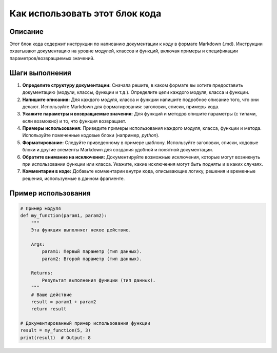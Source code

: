 Как использовать этот блок кода
=========================================================================================

Описание
-------------------------
Этот блок кода содержит инструкции по написанию документации к коду в формате Markdown (.md).  Инструкции охватывают документацию на уровне модулей, классов и функций, включая примеры и спецификации параметров/возвращаемых значений.

Шаги выполнения
-------------------------
1. **Определите структуру документации:**  Сначала решите, в каком формате вы хотите предоставить документацию (модули, классы, функции и т.д.). Определите цели каждого модуля, класса и функции.
2. **Напишите описания:**  Для каждого модуля, класса и функции напишите подробное описание того, что они делают. Используйте Markdown для форматирования: заголовки, списки, примеры кода.
3. **Укажите параметры и возвращаемые значения:** Для функций и методов опишите параметры (с типами, если возможно) и то, что функция возвращает.
4. **Примеры использования:**  Приведите примеры использования каждого модуля, класса, функции и метода. Используйте помеченные кодовые блоки (например, `python`).
5. **Форматирование:**  Следуйте приведенному в примере шаблону. Используйте заголовки, списки, кодовые блоки и другие элементы Markdown для создания удобной и понятной документации.
6. **Обратите внимание на исключения:** Документируйте возможные исключения, которые могут возникнуть при использовании функции или класса. Укажите, какие исключения могут быть подняты и в каких случаях.
7. **Комментарии в коде:** Добавьте комментарии внутри кода, описывающие логику, решения и временные решения, используемые в данном фрагменте. 


Пример использования
-------------------------
.. code-block:: python

    # Пример модуля
    def my_function(param1, param2):
        """
        Эта функция выполняет некое действие.

        Args:
            param1: Первый параметр (тип данных).
            param2: Второй параметр (тип данных).

        Returns:
            Результат выполнения функции (тип данных).
        """
        # Ваше действие
        result = param1 + param2
        return result

    # Документированный пример использования функции
    result = my_function(5, 3)
    print(result)  # Output: 8